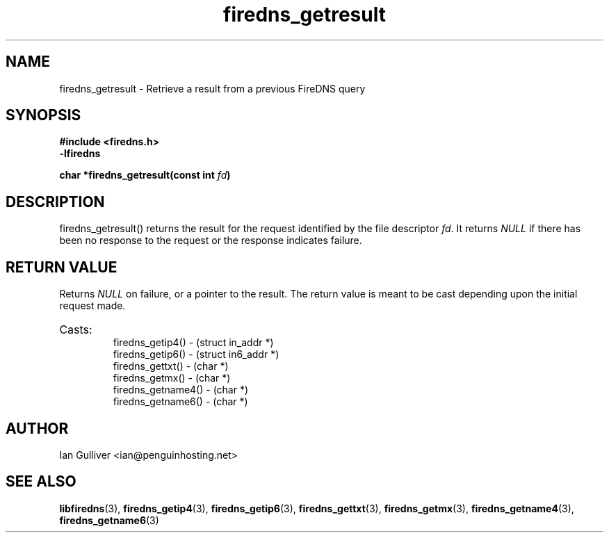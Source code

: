 .\" (C) 2002 Ian Gulliver
.TH firedns_getresult 3 2002-03-31
.SH NAME
firedns_getresult \- Retrieve a result from a previous FireDNS query
.SH SYNOPSIS
.B #include <firedns.h>
.br
.B -lfiredns
.LP
.BI "char *firedns_getresult(const int " "fd" ")"
.SH DESCRIPTION
firedns_getresult() returns the result for the request identified
by the file descriptor
.IR fd .
It returns
.I NULL
if there has been no response to the request or the response indicates
failure.
.SH RETURN VALUE
Returns
.I NULL
on failure, or a pointer to the result.  The return value is meant to
be cast depending upon the initial request made.
.HP
Casts:
.br
firedns_getip4() - (struct in_addr *)
.br
firedns_getip6() - (struct in6_addr *)
.br
firedns_gettxt() - (char *)
.br
firedns_getmx() - (char *)
.br
firedns_getname4() - (char *)
.br
firedns_getname6() - (char *)
.SH AUTHOR
Ian Gulliver <ian@penguinhosting.net>
.SH SEE ALSO
.BR libfiredns (3),
.BR firedns_getip4 (3),
.BR firedns_getip6 (3),
.BR firedns_gettxt (3),
.BR firedns_getmx (3),
.BR firedns_getname4 (3),
.BR firedns_getname6 (3)
